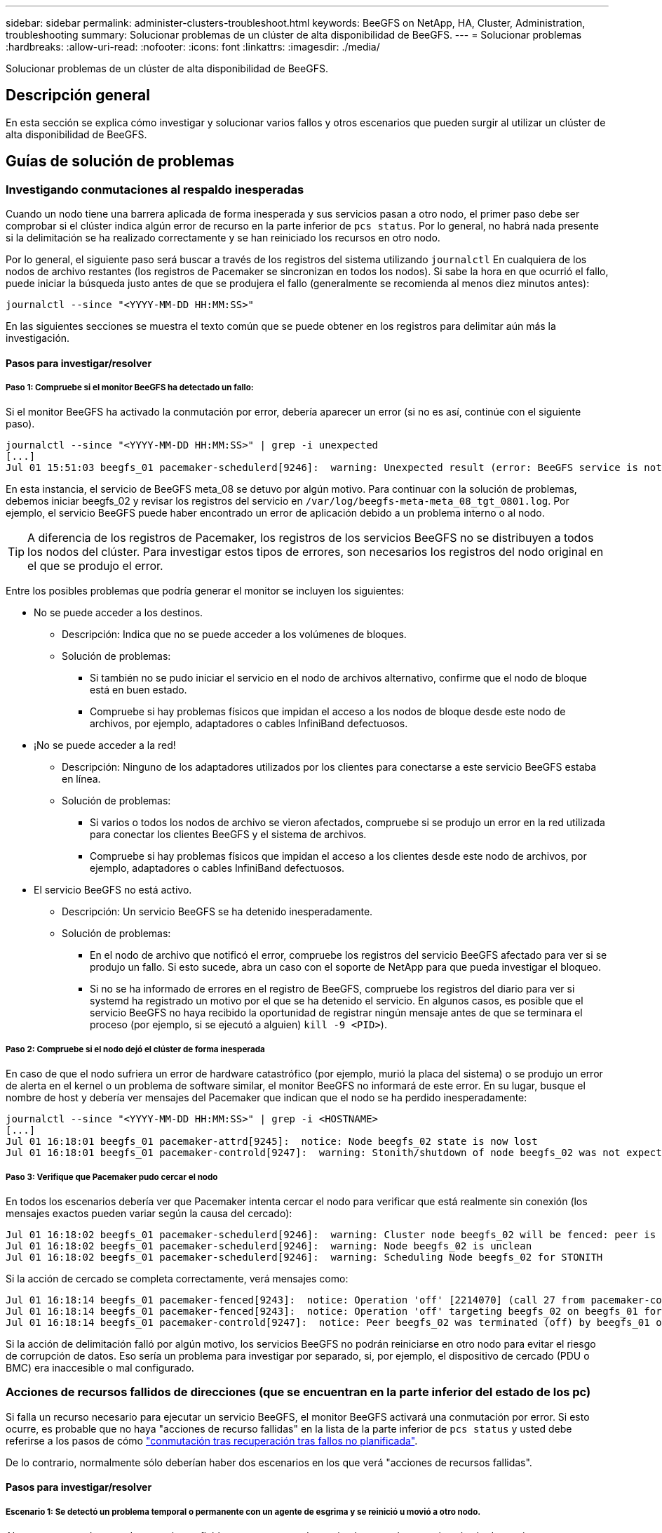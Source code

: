 ---
sidebar: sidebar 
permalink: administer-clusters-troubleshoot.html 
keywords: BeeGFS on NetApp, HA, Cluster, Administration, troubleshooting 
summary: Solucionar problemas de un clúster de alta disponibilidad de BeeGFS. 
---
= Solucionar problemas
:hardbreaks:
:allow-uri-read: 
:nofooter: 
:icons: font
:linkattrs: 
:imagesdir: ./media/


[role="lead"]
Solucionar problemas de un clúster de alta disponibilidad de BeeGFS.



== Descripción general

En esta sección se explica cómo investigar y solucionar varios fallos y otros escenarios que pueden surgir al utilizar un clúster de alta disponibilidad de BeeGFS.



== Guías de solución de problemas



=== Investigando conmutaciones al respaldo inesperadas

Cuando un nodo tiene una barrera aplicada de forma inesperada y sus servicios pasan a otro nodo, el primer paso debe ser comprobar si el clúster indica algún error de recurso en la parte inferior de `pcs status`. Por lo general, no habrá nada presente si la delimitación se ha realizado correctamente y se han reiniciado los recursos en otro nodo.

Por lo general, el siguiente paso será buscar a través de los registros del sistema utilizando `journalctl` En cualquiera de los nodos de archivo restantes (los registros de Pacemaker se sincronizan en todos los nodos). Si sabe la hora en que ocurrió el fallo, puede iniciar la búsqueda justo antes de que se produjera el fallo (generalmente se recomienda al menos diez minutos antes):

[source, console]
----
journalctl --since "<YYYY-MM-DD HH:MM:SS>"
----
En las siguientes secciones se muestra el texto común que se puede obtener en los registros para delimitar aún más la investigación.



==== Pasos para investigar/resolver



===== Paso 1: Compruebe si el monitor BeeGFS ha detectado un fallo:

Si el monitor BeeGFS ha activado la conmutación por error, debería aparecer un error (si no es así, continúe con el siguiente paso).

[source, console]
----
journalctl --since "<YYYY-MM-DD HH:MM:SS>" | grep -i unexpected
[...]
Jul 01 15:51:03 beegfs_01 pacemaker-schedulerd[9246]:  warning: Unexpected result (error: BeeGFS service is not active!) was recorded for monitor of meta_08-monitor on beegfs_02 at Jul  1 15:51:03 2022
----
En esta instancia, el servicio de BeeGFS meta_08 se detuvo por algún motivo. Para continuar con la solución de problemas, debemos iniciar beegfs_02 y revisar los registros del servicio en `/var/log/beegfs-meta-meta_08_tgt_0801.log`. Por ejemplo, el servicio BeeGFS puede haber encontrado un error de aplicación debido a un problema interno o al nodo.


TIP: A diferencia de los registros de Pacemaker, los registros de los servicios BeeGFS no se distribuyen a todos los nodos del clúster. Para investigar estos tipos de errores, son necesarios los registros del nodo original en el que se produjo el error.

Entre los posibles problemas que podría generar el monitor se incluyen los siguientes:

* No se puede acceder a los destinos.
+
** Descripción: Indica que no se puede acceder a los volúmenes de bloques.
** Solución de problemas:
+
*** Si también no se pudo iniciar el servicio en el nodo de archivos alternativo, confirme que el nodo de bloque está en buen estado.
*** Compruebe si hay problemas físicos que impidan el acceso a los nodos de bloque desde este nodo de archivos, por ejemplo, adaptadores o cables InfiniBand defectuosos.




* ¡No se puede acceder a la red!
+
** Descripción: Ninguno de los adaptadores utilizados por los clientes para conectarse a este servicio BeeGFS estaba en línea.
** Solución de problemas:
+
*** Si varios o todos los nodos de archivo se vieron afectados, compruebe si se produjo un error en la red utilizada para conectar los clientes BeeGFS y el sistema de archivos.
*** Compruebe si hay problemas físicos que impidan el acceso a los clientes desde este nodo de archivos, por ejemplo, adaptadores o cables InfiniBand defectuosos.




* El servicio BeeGFS no está activo.
+
** Descripción: Un servicio BeeGFS se ha detenido inesperadamente.
** Solución de problemas:
+
*** En el nodo de archivo que notificó el error, compruebe los registros del servicio BeeGFS afectado para ver si se produjo un fallo. Si esto sucede, abra un caso con el soporte de NetApp para que pueda investigar el bloqueo.
*** Si no se ha informado de errores en el registro de BeeGFS, compruebe los registros del diario para ver si systemd ha registrado un motivo por el que se ha detenido el servicio. En algunos casos, es posible que el servicio BeeGFS no haya recibido la oportunidad de registrar ningún mensaje antes de que se terminara el proceso (por ejemplo, si se ejecutó a alguien) `kill -9 <PID>`).








===== Paso 2: Compruebe si el nodo dejó el clúster de forma inesperada

En caso de que el nodo sufriera un error de hardware catastrófico (por ejemplo, murió la placa del sistema) o se produjo un error de alerta en el kernel o un problema de software similar, el monitor BeeGFS no informará de este error. En su lugar, busque el nombre de host y debería ver mensajes del Pacemaker que indican que el nodo se ha perdido inesperadamente:

[source, console]
----
journalctl --since "<YYYY-MM-DD HH:MM:SS>" | grep -i <HOSTNAME>
[...]
Jul 01 16:18:01 beegfs_01 pacemaker-attrd[9245]:  notice: Node beegfs_02 state is now lost
Jul 01 16:18:01 beegfs_01 pacemaker-controld[9247]:  warning: Stonith/shutdown of node beegfs_02 was not expected
----


===== Paso 3: Verifique que Pacemaker pudo cercar el nodo

En todos los escenarios debería ver que Pacemaker intenta cercar el nodo para verificar que está realmente sin conexión (los mensajes exactos pueden variar según la causa del cercado):

[source, console]
----
Jul 01 16:18:02 beegfs_01 pacemaker-schedulerd[9246]:  warning: Cluster node beegfs_02 will be fenced: peer is no longer part of the cluster
Jul 01 16:18:02 beegfs_01 pacemaker-schedulerd[9246]:  warning: Node beegfs_02 is unclean
Jul 01 16:18:02 beegfs_01 pacemaker-schedulerd[9246]:  warning: Scheduling Node beegfs_02 for STONITH
----
Si la acción de cercado se completa correctamente, verá mensajes como:

[source, console]
----
Jul 01 16:18:14 beegfs_01 pacemaker-fenced[9243]:  notice: Operation 'off' [2214070] (call 27 from pacemaker-controld.9247) for host 'beegfs_02' with device 'fence_redfish_2' returned: 0 (OK)
Jul 01 16:18:14 beegfs_01 pacemaker-fenced[9243]:  notice: Operation 'off' targeting beegfs_02 on beegfs_01 for pacemaker-controld.9247@beegfs_01.786df3a1: OK
Jul 01 16:18:14 beegfs_01 pacemaker-controld[9247]:  notice: Peer beegfs_02 was terminated (off) by beegfs_01 on behalf of pacemaker-controld.9247: OK
----
Si la acción de delimitación falló por algún motivo, los servicios BeeGFS no podrán reiniciarse en otro nodo para evitar el riesgo de corrupción de datos. Eso sería un problema para investigar por separado, si, por ejemplo, el dispositivo de cercado (PDU o BMC) era inaccesible o mal configurado.



=== Acciones de recursos fallidos de direcciones (que se encuentran en la parte inferior del estado de los pc)

Si falla un recurso necesario para ejecutar un servicio BeeGFS, el monitor BeeGFS activará una conmutación por error. Si esto ocurre, es probable que no haya "acciones de recurso fallidas" en la lista de la parte inferior de `pcs status` y usted debe referirse a los pasos de cómo link:administer-clusters-failover-failback.html["conmutación tras recuperación tras fallos no planificada"^].

De lo contrario, normalmente sólo deberían haber dos escenarios en los que verá "acciones de recursos fallidas".



==== Pasos para investigar/resolver



===== Escenario 1: Se detectó un problema temporal o permanente con un agente de esgrima y se reinició u movió a otro nodo.

Algunos agentes de cercado son más confiables que otros, y cada uno implementará su propio método de monitoreo para garantizar que el dispositivo de cercado esté listo. En particular, el agente de esgrima de Redfish ha sido visto para informar de acciones de recursos fallidas como las siguientes, aunque todavía se muestre iniciado:

[source, console]
----
  * fence_redfish_2_monitor_60000 on beegfs_01 'not running' (7): call=2248, status='complete', exitreason='', last-rc-change='2022-07-26 08:12:59 -05:00', queued=0ms, exec=0ms
----
No se espera que un agente de delimitación que informe sobre acciones de recursos fallidas en un determinado nodo active una conmutación por error de los servicios BeeGFS que se ejecutan en ese nodo. Solo hay que reiniciar automáticamente en un mismo nodo o en uno distinto.

Pasos para resolver:

. Si el agente de cercado se niega sistemáticamente a ejecutarse en todos los nodos o en un subconjunto de ellos, compruebe si dichos nodos pueden conectarse al agente de cercado y compruebe que el agente de cercado esté configurado correctamente en el inventario de Ansible.
+
.. Por ejemplo, si un agente de cercado Redfish (BMC) se está ejecutando en el mismo nodo que es responsable de cercado, y la gestión del SO y las IP de BMC están en la misma interfaz física, algunas configuraciones de switches de red no permitirán la comunicación entre las dos interfaces (para evitar bucles de red). De forma predeterminada, el clúster de alta disponibilidad intentará evitar colocar agentes de cercado en el nodo que sean responsables de cercado, pero esto puede suceder en algunos escenarios/configuraciones.


. Una vez que se resuelven todos los problemas (o si el problema parece efímero), ejecute `pcs resource cleanup` para restablecer las acciones de recursos fallidas.




===== Escenario 2: El monitor BeeGFS detectó un problema y activó un fallo, pero por algún motivo los recursos no se pudieron iniciar en un nodo secundario.

Siempre que la delimitación esté habilitada y que el recurso no se haya bloqueado para detenerse en el nodo original (consulte la sección de solución de problemas "standby (on-fail)"), los motivos más probables incluyen problemas para iniciar el recurso en un nodo secundario debido a lo siguiente:

* El nodo secundario ya estaba desconectado.
* Un problema de configuración física o lógica impidió que el secundario acceda a los volúmenes de bloques utilizados como destinos de BeeGFS.


Pasos para resolver:

. Para cada entrada de las acciones de recursos fallidas:
+
.. Confirme que la acción de recurso fallida fue una operación de inicio.
.. Según el recurso indicado y el nodo especificado en las acciones de recursos con errores:
+
... Busque y corrija los problemas externos que podrían impedir que el nodo inicie el recurso especificado. Por ejemplo, si no se pudo iniciar la dirección IP de BeeGFS (IP flotante), compruebe que al menos una de las interfaces necesarias está conectada/conectada y cableada al conmutador de red correcto. Si se produce un error en un objetivo de BeeGFS (dispositivo de bloque/volumen de E-Series), compruebe que las conexiones físicas con los nodos de bloque back-end estén conectadas según lo esperado y verifique que los nodos de bloque estén en buen estado.


.. Si no hay problemas externos obvios y desea un motivo raíz para este incidente, se recomienda abrir un caso con la compatibilidad de NetApp para investigar antes de continuar, ya que los siguientes pasos pueden hacer que sea un desafío/imposible el análisis de causa raíz (RCA).


. Después de resolver cualquier problema externo:
+
.. Comente cualquier nodo no funcional del archivo Ansible Inventory.yml y vuelva a ejecutar el libro de estrategia de Ansible completo para garantizar que toda la configuración lógica se configure correctamente en los nodos secundarios.
+
... Nota: No olvide dejar de comentar estos nodos y volver a ejecutar la tableta playbook una vez que el estado de los nodos sea bueno y esté listo para realizar la conmutación tras recuperación.


.. También puede intentar recuperar manualmente el clúster:
+
... Vuelva a colocar todos los nodos sin conexión en línea mediante: `pcs cluster start <HOSTNAME>`
... Borre todas las acciones de recursos fallidas mediante: `pcs resource cleanup`
... Ejecute el estado del pc y verifique que todos los servicios comiencen según lo esperado.
... Si es necesario, corre `pcs resource relocate run` para devolver los recursos a su nodo preferido (si está disponible).








== Cuestiones comunes



=== Los servicios de BeeGFS no realizan una conmutación por error ni una conmutación tras recuperación cuando se le solicite

*Asunto probable:* la `pcs resource relocate` se ejecutó el comando de ejecución, pero nunca se terminó correctamente.

*Cómo comprobar:* Ejecutar `pcs constraint --full` Y compruebe si existen restricciones de ubicación con un ID de `pcs-relocate-<RESOURCE>`.

*Cómo resolver:* Ejecutar `pcs resource relocate clear` a continuación, vuelva a ejecutar `pcs constraint --full` para verificar que se han eliminado las restricciones adicionales.



=== Un nodo en el estado del pc muestra "standby (on-fail)" cuando está desactivado el cercado

*Problema probable:* Pacemaker no pudo confirmar con éxito todos los recursos fueron detenidos en el nodo que falló.

*Cómo resolver:*

. Ejecución `pcs status` y busque los recursos que no se "hayan iniciado" o que muestren errores en la parte inferior del resultado y resuelva cualquier problema.
. Para volver a poner en línea el nodo `pcs resource cleanup --node=<HOSTNAME>`.




=== Después de una conmutación por error inesperada, los recursos muestran "iniciado (en caso de fallo)" en el estado de los pc cuando se activa la delimitación

*Problema probable:* se produjo Un problema que provocó una conmutación por error, pero Pacemaker no pudo verificar que el nodo estaba vallado. Esto podría ocurrir porque la delimitación estaba mal configurada o hubo un problema con el agente de cercado (ejemplo: La PDU se desconectó de la red).

*Cómo resolver:*

. Compruebe que el nodo esté apagado.
+

IMPORTANT: Si el nodo que especifique no está apagado pero si ejecuta servicios o recursos del clúster, se producirán errores en los datos o en el clúster.

. Confirmar manualmente la esgrima con: `pcs stonith confirm <NODE>`


En este punto, los servicios deben terminar de conmutar por error y reiniciarse en otro nodo en buen estado.



== Tareas comunes de solución de problemas



=== Reinicie los servicios BeeGFS individuales

Normalmente, si es necesario reiniciar un servicio BeeGFS (por ejemplo, para facilitar un cambio en la configuración), debe hacerlo actualizando el inventario de Ansible y volviendo a ejecutar el libro de estrategia. En algunos casos, puede que sea conveniente reiniciar servicios individuales para facilitar la solución de problemas más rápida, por ejemplo, cambiar el nivel de registro sin tener que esperar a que se ejecute el libro de estrategia completo.


IMPORTANT: A menos que también se añadan cambios manuales al inventario de Ansible, se revertirá la próxima vez que se ejecute el libro de estrategia de Ansible.



==== Opción 1: Reinicio controlado por sistema

Si existe un riesgo de que el servicio BeeGFS no se reinicie correctamente con la nueva configuración, coloque primero el clúster en modo de mantenimiento para evitar que el monitor BeeGFS detecte que el servicio se detiene y active una conmutación por error no deseada:

[source, console]
----
pcs property set maintenance-mode=true
----
Si es necesario, realice cualquier cambio en la configuración de servicios en `/mnt/<SERVICE_ID>/*_config/beegfs-*.conf` (ejemplo: `/mnt/meta_01_tgt_0101/metadata_config/beegfs-meta.conf`) a continuación, utilice systemd para reiniciarlo:

[source, console]
----
systemctl restart beegfs-*@<SERVICE_ID>.service
----
Ejemplo: `systemctl restart beegfs-meta@meta_01_tgt_0101.service`



==== Opción 2: Reinicio controlado por marcapasos

Si no le preocupa la nueva configuración, puede hacer que el servicio se detenga de forma inesperada (por ejemplo, simplemente cambiando el nivel de registro), o está en una ventana de mantenimiento y no le preocupa el tiempo de inactividad, puede reiniciar el monitor BeeGFS para el servicio que desea reiniciar:

[source, console]
----
pcs resource restart <SERVICE>-monitor
----
Por ejemplo, para reiniciar el servicio de gestión de BeeGFS: `pcs resource restart mgmt-monitor`

